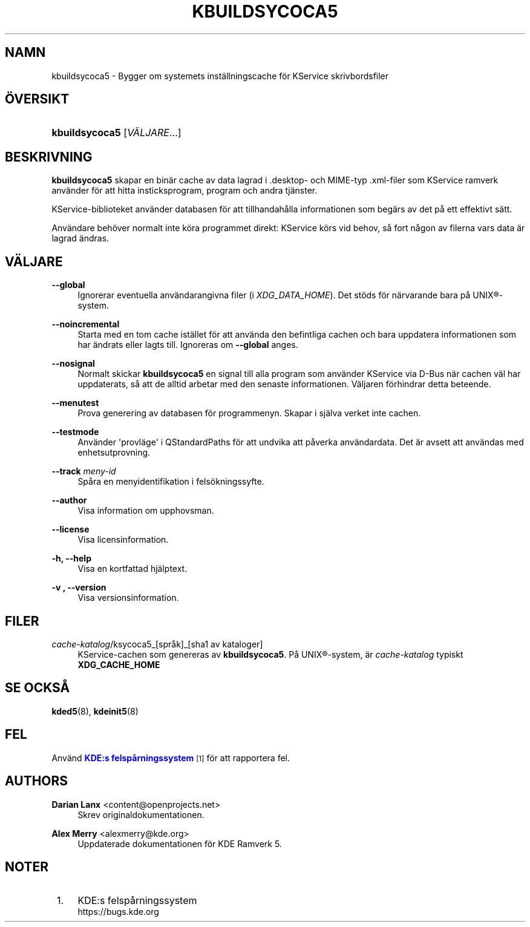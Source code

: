 '\" t
.\"     Title: \fBkbuildsycoca5\fR
.\"    Author: Darian Lanx <content@openprojects.net>
.\" Generator: DocBook XSL Stylesheets v1.78.1 <http://docbook.sf.net/>
.\"      Date: 2015-09-17
.\"    Manual: KDE-ramverk: KService
.\"    Source: KDE Ramverk Ramverk 5.15
.\"  Language: Swedish
.\"
.TH "\FBKBUILDSYCOCA5\FR" "8" "2015\-09\-17" "KDE Ramverk Ramverk 5.15" "KDE-ramverk: KService"
.\" -----------------------------------------------------------------
.\" * Define some portability stuff
.\" -----------------------------------------------------------------
.\" ~~~~~~~~~~~~~~~~~~~~~~~~~~~~~~~~~~~~~~~~~~~~~~~~~~~~~~~~~~~~~~~~~
.\" http://bugs.debian.org/507673
.\" http://lists.gnu.org/archive/html/groff/2009-02/msg00013.html
.\" ~~~~~~~~~~~~~~~~~~~~~~~~~~~~~~~~~~~~~~~~~~~~~~~~~~~~~~~~~~~~~~~~~
.ie \n(.g .ds Aq \(aq
.el       .ds Aq '
.\" -----------------------------------------------------------------
.\" * set default formatting
.\" -----------------------------------------------------------------
.\" disable hyphenation
.nh
.\" disable justification (adjust text to left margin only)
.ad l
.\" -----------------------------------------------------------------
.\" * MAIN CONTENT STARTS HERE *
.\" -----------------------------------------------------------------
.SH "NAMN"
kbuildsycoca5 \- Bygger om systemets inst\(:allningscache f\(:or KService skrivbordsfiler
.SH "\(:OVERSIKT"
.HP \w'\fBkbuildsycoca5\fR\ 'u
\fBkbuildsycoca5\fR [\fIV\(:ALJARE\fR...]
.SH "BESKRIVNING"
.PP
\fBkbuildsycoca5\fR
skapar en bin\(:ar cache av data lagrad i
\&.desktop\- och
MIME\-typ
\&.xml\-filer som KService ramverk anv\(:ander f\(:or att hitta insticksprogram, program och andra tj\(:anster\&.
.PP
KService\-biblioteket anv\(:ander databasen f\(:or att tillhandah\(oalla informationen som beg\(:ars av det p\(oa ett effektivt s\(:att\&.
.PP
Anv\(:andare beh\(:over normalt inte k\(:ora programmet direkt: KService k\(:ors vid behov, s\(oa fort n\(oagon av filerna vars data \(:ar lagrad \(:andras\&.
.SH "V\(:ALJARE"
.PP
\fB\-\-global\fR
.RS 4
Ignorerar eventuella anv\(:andarangivna filer (i
\fIXDG_DATA_HOME\fR)\&. Det st\(:ods f\(:or n\(:arvarande bara p\(oa
UNIX\(rg\-system\&.
.RE
.PP
\fB\-\-noincremental\fR
.RS 4
Starta med en tom cache ist\(:allet f\(:or att anv\(:anda den befintliga cachen och bara uppdatera informationen som har \(:andrats eller lagts till\&. Ignoreras om
\fB\-\-global\fR
anges\&.
.RE
.PP
\fB\-\-nosignal\fR
.RS 4
Normalt skickar
\fBkbuildsycoca5\fR
en signal till alla program som anv\(:ander KService via
D\-Bus
n\(:ar cachen v\(:al har uppdaterats, s\(oa att de alltid arbetar med den senaste informationen\&. V\(:aljaren f\(:orhindrar detta beteende\&.
.RE
.PP
\fB\-\-menutest\fR
.RS 4
Prova generering av databasen f\(:or programmenyn\&. Skapar i sj\(:alva verket inte cachen\&.
.RE
.PP
\fB\-\-testmode\fR
.RS 4
Anv\(:ander \*(Aqprovl\(:age\*(Aq i QStandardPaths f\(:or att undvika att p\(oaverka anv\(:andardata\&. Det \(:ar avsett att anv\(:andas med enhetsutprovning\&.
.RE
.PP
\fB\-\-track \fR\fB\fImeny\-id\fR\fR
.RS 4
Sp\(oara en menyidentifikation i fels\(:okningssyfte\&.
.RE
.PP
\fB\-\-author\fR
.RS 4
Visa information om upphovsman\&.
.RE
.PP
\fB\-\-license\fR
.RS 4
Visa licensinformation\&.
.RE
.PP
\fB\-h, \-\-help\fR
.RS 4
Visa en kortfattad hj\(:alptext\&.
.RE
.PP
\fB\-v , \-\-version\fR
.RS 4
Visa versionsinformation\&.
.RE
.SH "FILER"
.PP
\fIcache\-katalog\fR/ksycoca5_[spr\(oak]_[sha1 av kataloger]
.RS 4
KService\-cachen som genereras av
\fBkbuildsycoca5\fR\&. P\(oa
UNIX\(rg\-system, \(:ar
\fIcache\-katalog\fR
typiskt
\fBXDG_CACHE_HOME\fR
.RE
.SH "SE OCKS\(oA"
.PP
\fBkded5\fR(8),
\fBkdeinit5\fR(8)
.SH "FEL"
.PP
Anv\(:and
\m[blue]\fBKDE:s felsp\(oarningssystem\fR\m[]\&\s-2\u[1]\d\s+2
f\(:or att rapportera fel\&.
.SH "AUTHORS"
.PP
\fBDarian Lanx\fR <\&content@openprojects\&.net\&>
.RS 4
Skrev originaldokumentationen\&.
.RE
.PP
\fBAlex Merry\fR <\&alexmerry@kde\&.org\&>
.RS 4
Uppdaterade dokumentationen f\(:or KDE Ramverk 5\&.
.RE
.SH "NOTER"
.IP " 1." 4
KDE:s felsp\(oarningssystem
.RS 4
\%https://bugs.kde.org
.RE
